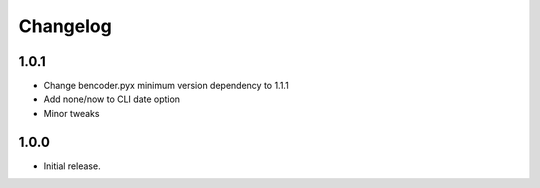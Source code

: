 Changelog
=========

1.0.1
-----

* Change bencoder.pyx minimum version dependency to 1.1.1
* Add none/now to CLI date option
* Minor tweaks


1.0.0
-----

* Initial release.